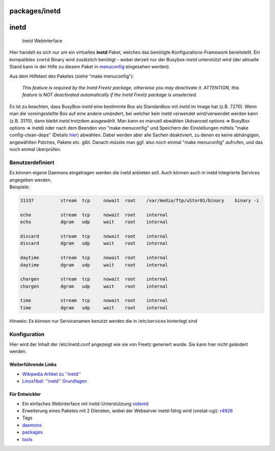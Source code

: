 packages/inetd
==============
inetd
=====

.. figure:: /screenshots/206.png
   :alt: Inetd Webinterface

   Inetd Webinterface

Hier handelt es sich nur um ein virtuelles **inetd** Paket, welches das
benötigte Konfigurations-Framework bereitstellt. Ein kompatibles
``inetd`` Binary wird zusätzlich benötigt - wobei derzeit nur der
Busybox-\ *inetd* unterstützt wird (der aktuelle Stand kann in der Hilfe
zu diesem Paket in
`menuconfig <../help/howtos/common/install/menuconfig.html>`__
eingesehen werden).

Aus dem Hilfetext des Paketes (siehe "make menuconfig"):

   *This feature is required by the Inetd Freetz package, otherwise you
   may deactivate it. ATTENTION, this feature is NOT deactivated
   automatically if the Inetd Freetz package is unselected.*

Es ist zu beachten, dass BusyBox-\ *inetd* eine bestimmte Box als
Standardbox mit *inetd* im Image hat (z.B. 7270). Wenn man die
voreingestellte Box auf eine andere umändert, bei welcher kein inetd
verwendet wird/verwendet werden kann (z.B. 3170), dann bleibt *inetd*
trotzdem ausgewählt. Man kann es manuell abwählen (Advanced options ⇒
BusyBox options ⇒ inetd) oder nach dem Beenden von "make menuconfig" und
Speichern der Einstellungen mittels "make config-clean-deps" (Details
`hier <../help/fritz_faq.html>`__) abwählen. Dabei werden aber alle
Sachen deaktiviert, zu denen es keine abhängigen, angewählten Patches,
Pakete etc. gibt. Danach müsste man ggf. also noch einmal "make
menuconfig" aufrufen, und das noch einmal überprüfen.

.. _Benutzerdefiniert:

Benutzerdefiniert
-----------------

| Es können eigene Daemons eingetragen werden die inetd anbieten soll.
  Auch können auch in inetd integrierte Services angegeben werden.
| Beispiele:

.. code:: wiki

   31337          stream  tcp     nowait  root    /var/media/ftp/uStor01/binary    binary -i

   echo           stream  tcp     nowait  root    internal
   echo           dgram   udp     wait    root    internal

   discard        stream  tcp     nowait  root    internal
   discard        dgram   udp     wait    root    internal

   daytime        stream  tcp     nowait  root    internal
   daytime        dgram   udp     wait    root    internal

   chargen        stream  tcp     nowait  root    internal
   chargen        dgram   udp     wait    root    internal

   time           stream  tcp     nowait  root    internal
   time           dgram   udp     wait    root    internal

Hinweis: Es können nur Servicenamen benutzt werden die in /etc/services
hinterlegt sind

.. _Konfiguration:

Konfiguration
-------------

Hier wird der Inhalt der /etc/inetd.conf angezeigt wie sie von Freetz
generiert wurde. Sie kann hier nicht geändert werden.

.. _a:

.. _WeiterführendeLinks:

Weiterführende Links
~~~~~~~~~~~~~~~~~~~~

-  `​Wikipedia Artikel zu
   ''inetd'' <http://de.wikipedia.org/wiki/Inetd>`__
-  `​Linuxfibel: ''inetd''
   Grundlagen <http://de.linwiki.org/index.php/Linuxfibel_-_Netzwerk_Grundlagen_-_Internet_Service_D%C3%A4mon>`__

.. _FürEntwickler:

Für Entwickler
~~~~~~~~~~~~~~

-  Ein einfaches Webinterface mit inetd-Unterstützung
   `oidentd </browser/trunk/make/oidentd/files>`__
-  Erweiterung eines Paketes mit 2 Diensten, wobei der Webserver
   inetd-fähig wird (vnstat-cgi): `r4926 </changeset/4926>`__

-  Tags
-  `daemons </tags/daemons>`__
-  `packages <../packages.html>`__
-  `tools </tags/tools>`__
